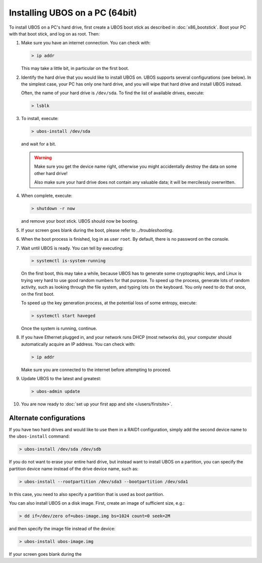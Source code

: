 Installing UBOS on a PC (64bit)
===============================

To install UBOS on a PC's hard drive, first create a UBOS boot stick as
described in :doc:`x86_bootstick`. Boot your PC with that boot stick, and
log on as root. Then:

#. Make sure you have an internet connection. You can check with:

   .. code-block:: none

      > ip addr

   This may take a little bit, in particular on the first boot.

#. Identify the hard drive that you would like to install UBOS on. UBOS supports
   several configurations (see below). In the simplest case, your PC has only
   one hard drive, and you will wipe that hard drive and install UBOS instead.

   Often, the name of your hard drive is ``/dev/sda``. To find the list of
   available drives, execute:

   .. code-block:: none

      > lsblk

#. To install, execute:

   .. code-block:: none

      > ubos-install /dev/sda

   and wait for a bit.

   .. warning:: Make sure you get the device name right, otherwise you might accidentally
      destroy the data on some other hard drive!

      Also make sure your hard drive does not contain any valuable data; it will be
      mercilessly overwritten.

#. When complete, execute:

   .. code-block:: none

      > shutdown -r now

   and remove your boot stick. UBOS should now be booting.

#. If your screen goes blank during the boot, please refer to
   `../troubleshooting`.

#. When the boot process is finished, log in as user ``root``. By default, there is no
   password on the console.

#. Wait until UBOS is ready. You can tell by executing:

   .. code-block:: none

      > systemctl is-system-running

   On the first boot, this may take a while, because UBOS has to generate some cryptographic
   keys, and Linux is trying very hard to use good random numbers for that purpose. To
   speed up the process, generate lots of random activity, such as looking through the
   file system, and typing lots on the keyboard. You only need to do that once, on the
   first boot.

   To speed up the key generation process, at the potential loss of some entropy,
   execute:

   .. code-block:: none

      > systemctl start haveged

   Once the system is running, continue.

#. If you have Ethernet plugged in, and your network runs DHCP (most networks do), your
   computer should automatically acquire an IP address. You can check with:

   .. code-block:: none

      > ip addr

   Make sure you are connected to the internet before attempting to proceed.

#. Update UBOS to the latest and greatest:

   .. code-block:: none

      > ubos-admin update

#. You are now ready to :doc:`set up your first app and site </users/firstsite>`.

Alternate configurations
------------------------

If you have two hard drives and would like to use them in a RAID1 configuration,
simply add the second device name to the ``ubos-install`` command:

.. code-block:: none

   > ubos-install /dev/sda /dev/sdb

If you do not want to erase your entire hard drive, but instead want to install UBOS
on a partition, you can specify the partition device name instead of the drive device
name, such as:

.. code-block:: none

   > ubos-install --rootpartition /dev/sda3 --bootpartition /dev/sda1

In this case, you need to also specify a partition that is used as boot partition.

You can also install UBOS on a disk image. First, create an image of sufficient size, e.g.:

.. code-block:: none

   > dd if=/dev/zero of=ubos-image.img bs=1024 count=0 seek=2M

and then specify the image file instead of the device:

.. code-block:: none

   > ubos-install ubos-image.img

If your screen goes blank during the
